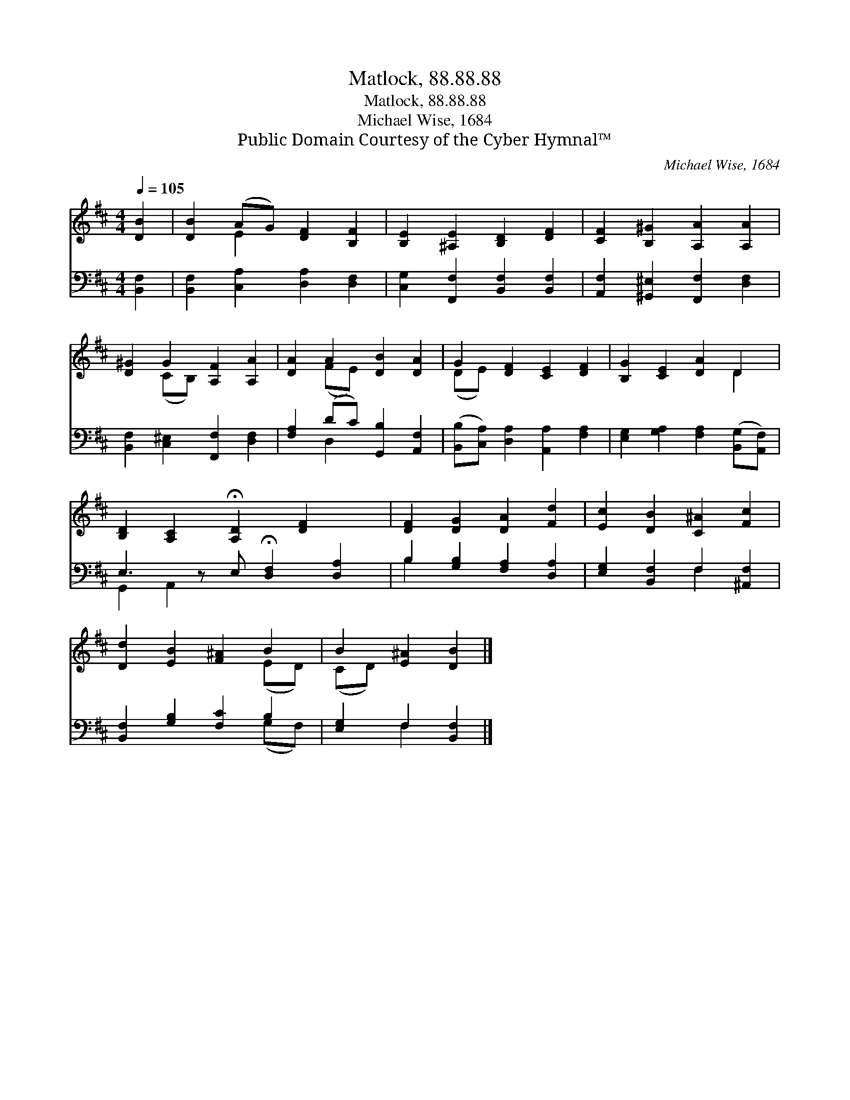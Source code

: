 X:1
T:Matlock, 88.88.88
T:Matlock, 88.88.88
T:Michael Wise, 1684
T:Public Domain Courtesy of the Cyber Hymnal™
C:Michael Wise, 1684
Z:Public Domain
Z:Courtesy of the Cyber Hymnal™
%%score ( 1 2 ) ( 3 4 )
L:1/8
Q:1/4=105
M:4/4
K:D
V:1 treble 
V:2 treble 
V:3 bass 
V:4 bass 
V:1
 [DB]2 | [DB]2 (AG) [DF]2 [B,F]2 | [B,E]2 [^A,E]2 [B,D]2 [DF]2 | [CF]2 [B,^G]2 [A,A]2 [A,A]2 | %4
 [D^G]2 G2 [A,F]2 [A,A]2 | [DA]2 A2 [DB]2 [DA]2 | G2 [DF]2 [CE]2 [DF]2 | [B,G]2 [CE]2 [DA]2 D2 | %8
 [B,D]2 [A,C]2 !fermata![A,D]2 [DF]2 x | [DF]2 [DG]2 [DA]2 [Fd]2 | [Ec]2 [DB]2 [C^A]2 [Fc]2 | %11
 [Dd]2 [EB]2 [F^A]2 B2 | B2 [E^A]2 [DB]2 |] %13
V:2
 x2 | x2 E2 x4 | x8 | x8 | x2 (CB,) x4 | x2 (FE) x4 | (DE) x6 | x6 D2 | x9 | x8 | x8 | x6 (ED) | %12
 (CD) x4 |] %13
V:3
 [B,,F,]2 | [B,,F,]2 [C,A,]2 [D,A,]2 [D,F,]2 | [C,G,]2 [F,,F,]2 [B,,F,]2 [B,,F,]2 | %3
 [A,,F,]2 [^G,,^E,]2 [F,,F,]2 [D,F,]2 | [B,,F,]2 [C,^E,]2 [F,,F,]2 [D,F,]2 | %5
 [F,A,]2 (DC) [G,,B,]2 [A,,F,]2 | ([B,,B,][C,A,]) [D,A,]2 [A,,A,]2 [F,A,]2 | %7
 [E,G,]2 [G,A,]2 [F,A,]2 ([B,,G,][A,,F,]) | E,3 z E, !fermata![D,F,]2 [D,A,]2 | %9
 B,2 [G,B,]2 [F,A,]2 [D,A,]2 | [E,G,]2 [B,,F,]2 F,2 [^A,,F,]2 | [B,,F,]2 [G,B,]2 [F,C]2 B,2 | %12
 [E,G,]2 F,2 [B,,F,]2 |] %13
V:4
 x2 | x8 | x8 | x8 | x8 | x2 D,2 x4 | x8 | x8 | G,,2 A,,2 x5 | B,2 x6 | x4 F,2 x2 | x6 (G,F,) | %12
 x2 F,2 x2 |] %13

